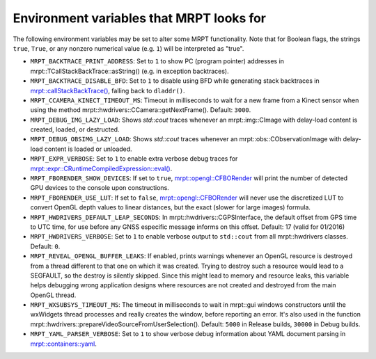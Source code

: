 .. _env_vars:

====================================================
Environment variables that MRPT looks for
====================================================

The following environment variables may be set to alter some MRPT functionality.
Note that for Boolean flags, the strings ``true``, ``True``, or any nonzero
numerical value (e.g. ``1``) will be interpreted as "true".

- ``MRPT_BACKTRACE_PRINT_ADDRESS``: Set to ``1`` to show PC (program pointer)
  addresses in mrpt::TCallStackBackTrace::asString() (e.g. in exception backtraces).

- ``MRPT_BACKTRACE_DISABLE_BFD``: Set to ``1`` to disable using BFD while
  generating stack backtraces in
  `mrpt::callStackBackTrace() <https://docs.mrpt.org/reference/latest/group_mrpt_core_grp.html?#doxid-group-mrpt-core-grp-1ga14092e6931d0d4ac17bfdf39d2a2ce94>`_,
  falling back to ``dladdr()``.

- ``MRPT_CCAMERA_KINECT_TIMEOUT_MS``: Timeout in milliseconds to wait
  for a new frame from a Kinect sensor when using the method
  mrpt::hwdrivers::CCamera::getNextFrame(). Default: ``3000``.

- ``MRPT_DEBUG_IMG_LAZY_LOAD``: Shows `std::cout` traces whenever an mrpt::img::CImage with delay-load content is created, loaded, or destructed.

- ``MRPT_DEBUG_OBSIMG_LAZY_LOAD``: Shows `std::cout` traces whenever an mrpt::obs::CObservationImage with delay-load content is loaded or unloaded.

- ``MRPT_EXPR_VERBOSE``: Set to ``1`` to enable extra verbose debug traces for
  `mrpt::expr::CRuntimeCompiledExpression::eval() <class_mrpt_expr_CRuntimeCompiledExpression.html>`_.

- ``MRPT_FBORENDER_SHOW_DEVICES``: If set to ``true``,
  `mrpt::opengl::CFBORender <class_mrpt_opengl_CFBORender.html>`_ will print the
  number of detected GPU devices to the console upon constructions.

- ``MRPT_FBORENDER_USE_LUT``: If set to ``false``,
  `mrpt::opengl::CFBORender <class_mrpt_opengl_CFBORender.html>`_ will never use
  the discretized LUT to convert OpenGL depth values to linear distances, but
  the exact (slower for large images) formula.

- ``MRPT_HWDRIVERS_DEFAULT_LEAP_SECONDS``: In mrpt::hwdrivers::CGPSInterface, the
  default offset from GPS time to UTC time, for use before any GNSS especific
  message informs on this offset. Default: 17 (valid for 01/2016)

- ``MRPT_HWDRIVERS_VERBOSE``: Set to ``1`` to enable verbose output to ``std::cout``
  from all mrpt::hwdrivers classes. Default: ``0``.

- ``MRPT_REVEAL_OPENGL_BUFFER_LEAKS``: If enabled, prints warnings whenever an
  OpenGL resource is destroyed from a thread different to that one on which it 
  was created. Trying to destroy such a resource would lead to a SEGFAULT, so
  the destroy is silently skipped. Since this might lead to memory and resource
  leaks, this variable helps debugging wrong application designs where resources
  are not created and destroyed from the main OpenGL thread.

- ``MRPT_WXSUBSYS_TIMEOUT_MS``: The timeout in milliseconds to wait
  in mrpt::gui windows constructors until the wxWidgets thread processes and
  really creates the window, before reporting an error. It's also used in
  the function mrpt::hwdrivers::prepareVideoSourceFromUserSelection().
  Default: ``5000`` in Release builds, ``30000`` in Debug builds.

- ``MRPT_YAML_PARSER_VERBOSE``: Set to ``1`` to show verbose debug information
  about YAML document parsing in
  `mrpt::containers::yaml <class_mrpt_containers_yaml.html>`_.
